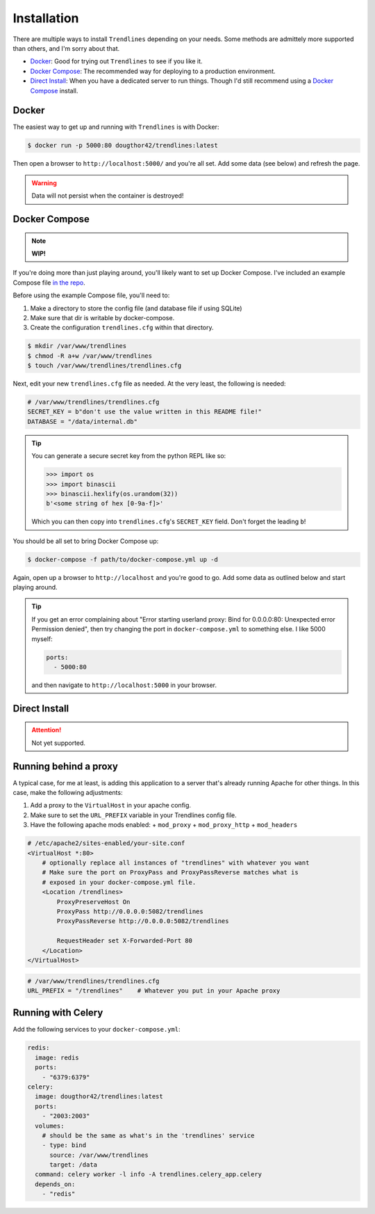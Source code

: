 Installation
============

There are multiple ways to install ``Trendlines`` depending on your needs.
Some methods are admittely more supported than others, and I'm sorry about
that.

+ `Docker`_: Good for trying out ``Trendlines`` to see if you like it.
+ `Docker Compose`_: The recommended way for deploying to a production
  environment.
+ `Direct Install`_: When you have a dedicated server to run things. Though
  I'd still recommend using a `Docker Compose`_ install.


Docker
------

The easiest way to get up and running with ``Trendlines`` is with Docker:

.. code-block:: bash

   $ docker run -p 5000:80 dougthor42/trendlines:latest

Then open a browser to ``http://localhost:5000/`` and you're all set. Add some data
(see below) and refresh the page.

.. warning::

   Data will not persist when the container is destroyed!


Docker Compose
--------------

.. note::

   **WIP!**

If you're doing more than just playing around, you'll likely want to set up
Docker Compose. I've included an example Compose file `in the repo`_.

.. _`in the repo`: https://github.com/dougthor42/trendlines/blob/master/docker/docker-compose.yml

Before using the example Compose file, you'll need to:

1. Make a directory to store the config file (and database file if using
   SQLite)
2. Make sure that dir is writable by docker-compose.
3. Create the configuration ``trendlines.cfg`` within that directory.

.. code-block:: bash

   $ mkdir /var/www/trendlines
   $ chmod -R a+w /var/www/trendlines
   $ touch /var/www/trendlines/trendlines.cfg

Next, edit your new ``trendlines.cfg`` file as needed. At the very least, the
following is needed:

.. code-block:: python

   # /var/www/trendlines/trendlines.cfg
   SECRET_KEY = b"don't use the value written in this README file!"
   DATABASE = "/data/internal.db"

.. tip::

   You can generate a secure secret key from the python REPL like so:

   .. code-block:: python

      >>> import os
      >>> import binascii
      >>> binascii.hexlify(os.urandom(32))
      b'<some string of hex [0-9a-f]>'

   Which you can then copy into ``trendlines.cfg``'s ``SECRET_KEY`` field.
   Don't forget the leading ``b``!

You should be all set to bring Docker Compose up:

.. code-block:: bash

   $ docker-compose -f path/to/docker-compose.yml up -d

Again, open up a browser to ``http://localhost`` and you're good to go. Add some
data as outlined below and start playing around.

.. tip::

   If you get an error complaining about "Error starting userland proxy:
   Bind for 0.0.0.0:80: Unexpected error Permission denied", then try changing
   the port in ``docker-compose.yml`` to something else. I like 5000 myself:

   .. code-block:: yaml

      ports:
        - 5000:80

   and then navigate to ``http://localhost:5000`` in your browser.


Direct Install
--------------

.. attention::

   Not yet supported.


Running behind a proxy
----------------------

A typical case, for me at least, is adding this application to a server that's
already running Apache for other things. In this case, make the following
adjustments:

1.  Add a proxy to the ``VirtualHost`` in your apache config.
2.  Make sure to set the ``URL_PREFIX`` variable in your Trendlines config file.
3.  Have the following apache mods enabled:
    + ``mod_proxy``
    + ``mod_proxy_http``
    + ``mod_headers``

.. code-block:: apache

   # /etc/apache2/sites-enabled/your-site.conf
   <VirtualHost *:80>
       # optionally replace all instances of "trendlines" with whatever you want
       # Make sure the port on ProxyPass and ProxyPassReverse matches what is
       # exposed in your docker-compose.yml file.
       <Location /trendlines>
           ProxyPreserveHost On
           ProxyPass http://0.0.0.0:5082/trendlines
           ProxyPassReverse http://0.0.0.0:5082/trendlines

           RequestHeader set X-Forwarded-Port 80
       </Location>
   </VirtualHost>


.. code-block:: python

   # /var/www/trendlines/trendlines.cfg
   URL_PREFIX = "/trendlines"    # Whatever you put in your Apache proxy


Running with Celery
-------------------

Add the following services to your ``docker-compose.yml``:

.. code-block:: yaml

   redis:
     image: redis
     ports:
       - "6379:6379"
   celery:
     image: dougthor42/trendlines:latest
     ports:
       - "2003:2003"
     volumes:
       # should be the same as what's in the 'trendlines' service
       - type: bind
         source: /var/www/trendlines
         target: /data
     command: celery worker -l info -A trendlines.celery_app.celery
     depends_on:
       - "redis"
